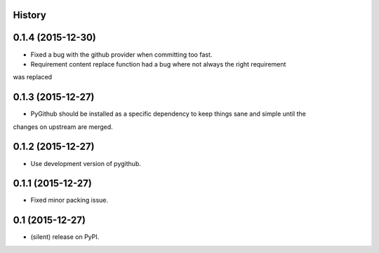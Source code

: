 .. :changelog:

History
-------

0.1.4 (2015-12-30)
---------------------

* Fixed a bug with the github provider when committing too fast.
* Requirement content replace function had a bug where not always the right requirement 
was replaced

0.1.3 (2015-12-27)
---------------------

* PyGithub should be installed as a specific dependency to keep things sane and simple until the
changes on upstream are merged.

0.1.2 (2015-12-27)
---------------------

* Use development version of pygithub.

0.1.1 (2015-12-27)
---------------------

* Fixed minor packing issue.

0.1 (2015-12-27)
---------------------

* (silent) release on PyPI.
